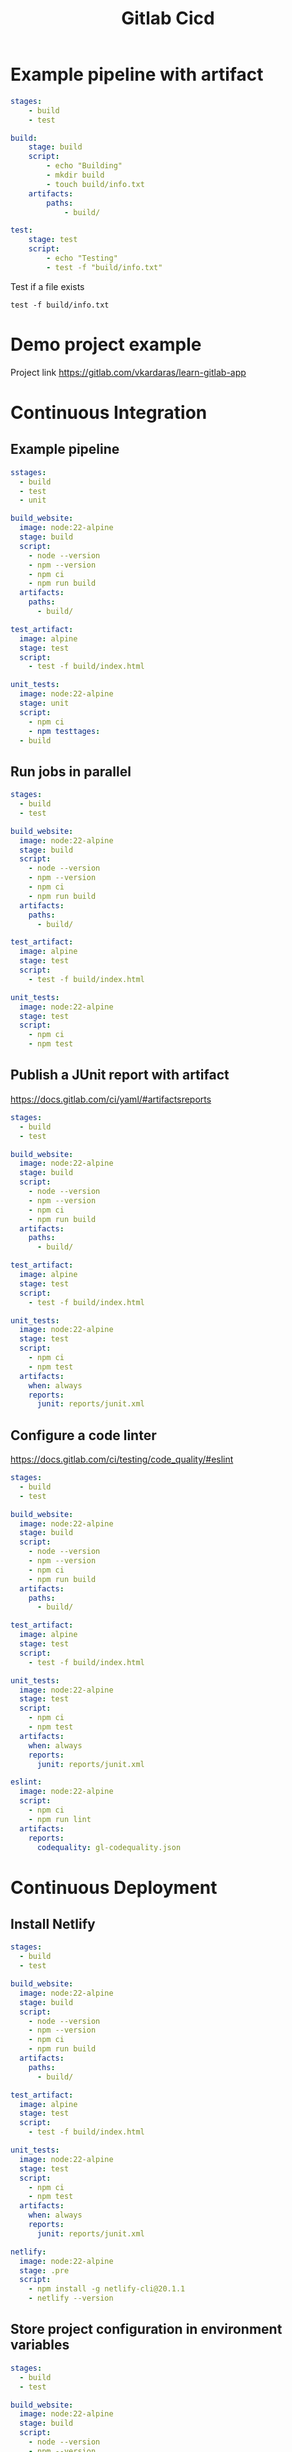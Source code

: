 #+title: Gitlab Cicd

* Example pipeline with artifact

#+begin_src yaml
stages:
    - build
    - test

build:
    stage: build
    script:
        - echo "Building"
        - mkdir build
        - touch build/info.txt
    artifacts:
        paths:
            - build/

test:
    stage: test
    script:
        - echo "Testing"
        - test -f "build/info.txt"
#+end_src

Test if a file exists
#+begin_src shell
test -f build/info.txt
#+end_src

* Demo project example

Project link
https://gitlab.com/vkardaras/learn-gitlab-app

* Continuous Integration
** Example pipeline
#+begin_src yaml
sstages:
  - build
  - test
  - unit

build_website:
  image: node:22-alpine
  stage: build
  script:
    - node --version
    - npm --version
    - npm ci
    - npm run build
  artifacts:
    paths: 
      - build/

test_artifact:
  image: alpine
  stage: test
  script:
    - test -f build/index.html

unit_tests:
  image: node:22-alpine
  stage: unit
  script:
    - npm ci
    - npm testtages:
  - build
#+end_src

** Run jobs in parallel
#+begin_src yaml
stages:
  - build
  - test

build_website:
  image: node:22-alpine
  stage: build
  script:
    - node --version
    - npm --version
    - npm ci
    - npm run build
  artifacts:
    paths: 
      - build/

test_artifact:
  image: alpine
  stage: test
  script:
    - test -f build/index.html

unit_tests:
  image: node:22-alpine
  stage: test
  script:
    - npm ci
    - npm test
#+end_src

** Publish a JUnit report with artifact

https://docs.gitlab.com/ci/yaml/#artifactsreports

#+begin_src yaml
stages:
  - build
  - test

build_website:
  image: node:22-alpine
  stage: build
  script:
    - node --version
    - npm --version
    - npm ci
    - npm run build
  artifacts:
    paths: 
      - build/

test_artifact:
  image: alpine
  stage: test
  script:
    - test -f build/index.html

unit_tests:
  image: node:22-alpine
  stage: test
  script:
    - npm ci
    - npm test
  artifacts:
    when: always
    reports:
      junit: reports/junit.xml
#+end_src

** Configure a code linter

https://docs.gitlab.com/ci/testing/code_quality/#eslint

#+begin_src yaml
stages:
  - build
  - test

build_website:
  image: node:22-alpine
  stage: build
  script:
    - node --version
    - npm --version
    - npm ci
    - npm run build
  artifacts:
    paths: 
      - build/

test_artifact:
  image: alpine
  stage: test
  script:
    - test -f build/index.html

unit_tests:
  image: node:22-alpine
  stage: test
  script:
    - npm ci
    - npm test
  artifacts:
    when: always
    reports:
      junit: reports/junit.xml

eslint:
  image: node:22-alpine
  script:
    - npm ci
    - npm run lint
  artifacts:
    reports:
      codequality: gl-codequality.json
#+end_src

* Continuous Deployment
** Install Netlify
#+begin_src yaml
stages:
  - build
  - test

build_website:
  image: node:22-alpine
  stage: build
  script:
    - node --version
    - npm --version
    - npm ci
    - npm run build
  artifacts:
    paths: 
      - build/

test_artifact:
  image: alpine
  stage: test
  script:
    - test -f build/index.html

unit_tests:
  image: node:22-alpine
  stage: test
  script:
    - npm ci
    - npm test
  artifacts:
    when: always
    reports:
      junit: reports/junit.xml

netlify:
  image: node:22-alpine
  stage: .pre
  script:
    - npm install -g netlify-cli@20.1.1
    - netlify --version
#+end_src

** Store project configuration in environment variables
#+begin_src yaml
stages:
  - build
  - test

build_website:
  image: node:22-alpine
  stage: build
  script:
    - node --version
    - npm --version
    - npm ci
    - npm run build
  artifacts:
    paths: 
      - build/

test_artifact:
  image: alpine
  stage: test
  script:
    - test -f build/index.html

unit_tests:
  image: node:22-alpine
  stage: test
  script:
    - npm ci
    - npm test
  artifacts:
    when: always
    reports:
      junit: reports/junit.xml

netlify:
  image: node:22-alpine
  stage: .pre
  variables:
    NETLIFY_SITE_ID: 'a1582667-4e53-4bb4-8eaa-1af0768302a2'
  script:
    - npm install -g netlify-cli@20.1.1
    - netlify --version
    - echo "Deploying to site id $NETLIFY_SITE_ID"
#+end_src

** Deploy to production
#+begin_src yaml
stages:
  - build
  - test
  - deploy

build_website:
  image: node:22-alpine
  stage: build
  script:
    - node --version
    - npm --version
    - npm ci
    - npm run build
  artifacts:
    paths: 
      - build/

test_artifact:
  image: alpine
  stage: test
  script:
    - test -f build/index.html

unit_tests:
  image: node:22-alpine
  stage: test
  script:
    - npm ci
    - npm test
  artifacts:
    when: always
    reports:
      junit: reports/junit.xml

netlify:
  image: node:22-alpine
  stage: deploy
  variables:
    NETLIFY_SITE_ID: 'a1582667-4e53-4bb4-8eaa-1af0768302a2'
  script:
    - npm install -g netlify-cli@20.1.1
    - netlify --version
    - netlify status
    - echo "Deploying to site id $NETLIFY_SITE_ID"
    - netlify deploy --prod --dir build
#+end_src

** Conditional job execution with rules

https://docs.gitlab.com/ci/yaml/#rules

#+begin_src yaml
stages:
  - build
  - test
  - deploy

build_website:
  image: node:22-alpine
  stage: build
  script:
    - node --version
    - npm --version
    - npm ci
    - npm run build
  artifacts:
    paths: 
      - build/

test_artifact:
  image: alpine
  stage: test
  script:
    - test -f build/index.html

unit_tests:
  image: node:22-alpine
  stage: test
  script:
    - npm ci
    - npm test
  artifacts:
    when: always
    reports:
      junit: reports/junit.xml

netlify:
  image: node:22-alpine
  stage: deploy
  rules:
    - if: $CI_COMMIT_REF_NAME == $CI_DEFAULT_BRANCH
  variables:
    NETLIFY_SITE_ID: 'a1582667-4e53-4bb4-8eaa-1af0768302a2'
  script:
    - npm install -g netlify-cli@20.1.1
    - netlify --version
    - netlify status
    - echo "Deploying to site id $NETLIFY_SITE_ID"
    - netlify deploy --prod --dir build
#+end_src

** Scripts: before_script and after_script
#+begin_src yaml
stages:
  - build
  - test
  - deploy

build_website:
  image: node:22-alpine
  stage: build
  script:
    - node --version
    - npm --version
    - npm ci
    - npm run build
  artifacts:
    paths: 
      - build/

test_artifact:
  image: alpine
  stage: test
  script:
    - test -f build/index.html

unit_tests:
  image: node:22-alpine
  stage: test
  script:
    - npm ci
    - npm test
  artifacts:
    when: always
    reports:
      junit: reports/junit.xml

netlify:
  image: node:22-alpine
  stage: deploy
  rules:
    - if: $CI_COMMIT_REF_NAME == $CI_DEFAULT_BRANCH
  variables:
    NETLIFY_SITE_ID: 'a1582667-4e53-4bb4-8eaa-1af0768302a2'
  before_script: 
    - npm install -g netlify-cli@20.1.1
    - apk add curl
  script:
    - netlify --version
    - netlify status
    - echo "Deploying to site id $NETLIFY_SITE_ID"
    - netlify deploy --prod --dir build
    - curl 'https://ocd-learn-gitlab.netlify.app' | grep 'GitLab'
#+end_src

** Deploy to the staging environment
#+begin_src yaml
variables:
  NETLIFY_SITE_ID: 'a1582667-4e53-4bb4-8eaa-1af0768302a2'

stages:
  - build
  - test
  - deploy_staging
  - deploy_prod

build_website:
  image: node:22-alpine
  stage: build
  script:
    - node --version
    - npm --version
    - npm ci
    - npm run build
  artifacts:
    paths: 
      - build/

test_artifact:
  image: alpine
  stage: test
  script:
    - test -f build/index.html

unit_tests:
  image: node:22-alpine
  stage: test
  script:
    - npm ci
    - npm test
  artifacts:
    when: always
    reports:
      junit: reports/junit.xml

netlify_staging:
  image: node:22-alpine
  stage: deploy_staging
  rules:
    - if: $CI_COMMIT_REF_NAME == $CI_DEFAULT_BRANCH
  before_script: 
    - npm install -g netlify-cli@20.1.1
    - apk add curl
  script:
    - netlify --version
    - netlify status
    - echo "Deploying to site id $NETLIFY_SITE_ID"
    - netlify deploy --alias staging --dir build
    - curl 'https://staging--ocd-learn-gitlab.netlify.app' | grep 'GitLab'

netlify_prod:
  image: node:22-alpine
  stage: deploy_prod
  rules:
    - if: $CI_COMMIT_REF_NAME == $CI_DEFAULT_BRANCH
  before_script: 
    - npm install -g netlify-cli@20.1.1
    - apk add curl
  script:
    - netlify --version
    - netlify status
    - echo "Deploying to site id $NETLIFY_SITE_ID"
    - netlify deploy --prod --dir build
    - curl 'https://ocd-learn-gitlab.netlify.app' | grep 'GitLab'
#+end_src

** Manual approval step before deploying to production
#+begin_src yaml
netlify_prod:
  image: node:22-alpine
  stage: deploy_prod
  when: manual
  rules:
    - if: $CI_COMMIT_REF_NAME == $CI_DEFAULT_BRANCH
  before_script: 
    - npm install -g netlify-cli@20.1.1
    - apk add curl
  script:
    - netlify --version
    - netlify status
    - echo "Deploying to site id $NETLIFY_SITE_ID"
    - netlify deploy --prod --dir build
    - curl 'https://ocd-learn-gitlab.netlify.app' | grep 'GitLab'
#+end_src

** Creating review environments

https://docs.gitlab.com/ci/review_apps/

#+begin_src yaml
variables:
  NETLIFY_SITE_ID: 'a1582667-4e53-4bb4-8eaa-1af0768302a2'

stages:
  - build
  - test
  - deploy_review
  - deploy_staging
  - deploy_prod

build_website:
  image: node:22-alpine
  stage: build
  script:
    - node --version
    - npm --version
    - npm ci
    - npm run build
  artifacts:
    paths: 
      - build/

test_artifact:
  image: alpine
  stage: test
  script:
    - test -f build/index.html

unit_tests:
  image: node:22-alpine
  stage: test
  script:
    - npm ci
    - npm test
  artifacts:
    when: always
    reports:
      junit: reports/junit.xml

netlify_review:
  image: node:22-alpine
  stage: deploy_review
  before_script: 
    - npm install -g netlify-cli@20.1.1
    - apk add curl
  script:
    - netlify --version
    - netlify status
    - echo "Deploying to site id $NETLIFY_SITE_ID"
    - netlify deploy --dir build

netlify_staging:
  image: node:22-alpine
  stage: deploy_staging
  rules:
    - if: $CI_COMMIT_REF_NAME == $CI_DEFAULT_BRANCH
  before_script: 
    - npm install -g netlify-cli@20.1.1
    - apk add curl
  script:
    - netlify --version
    - netlify status
    - echo "Deploying to site id $NETLIFY_SITE_ID"
    - netlify deploy --alias staging --dir build
    - curl 'https://staging--ocd-learn-gitlab.netlify.app' | grep 'GitLab'

netlify_prod:
  image: node:22-alpine
  stage: deploy_prod
  rules:
    - if: $CI_COMMIT_REF_NAME == $CI_DEFAULT_BRANCH
  before_script: 
    - npm install -g netlify-cli@20.1.1
    - apk add curl
  script:
    - netlify --version
    - netlify status
    - echo "Deploying to site id $NETLIFY_SITE_ID"
    - netlify deploy --prod --dir build
    - curl 'https://ocd-learn-gitlab.netlify.app' | grep 'GitLab'
#+end_src

** Merge request pipeline vs Branch pipeline

https://medium.com/devops-with-valentine/fix-gitlab-ci-duplicate-pipelines-in-merge-requests-when-using-rules-9a1486994f3a
https://docs.gitlab.com/ci/pipelines/merge_request_pipelines/
https://docs.gitlab.com/ci/yaml/workflow/

#+begin_src yaml
workflow:
  rules:
    - if: '$CI_PIPELINE_SOURCE == "merge_request_event"'
    - if: $CI_COMMIT_BRANCH == $CI_DEFAULT_BRANCH

variables:
  NETLIFY_SITE_ID: 'a1582667-4e53-4bb4-8eaa-1af0768302a2'

stages:
  - build
  - test
  - deploy_review
  - deploy_staging
  - deploy_prod

build_website:
  image: node:22-alpine
  stage: build
  script:
    - node --version
    - npm --version
    - npm ci
    - npm run build
  artifacts:
    paths: 
      - build/

test_artifact:
  image: alpine
  stage: test
  script:
    - test -f build/index.html

unit_tests:
  image: node:22-alpine
  stage: test
  script:
    - npm ci
    - npm test
  artifacts:
    when: always
    reports:
      junit: reports/junit.xml

netlify_review:
  image: node:22-alpine
  stage: deploy_review
  rules:
    - if: $CI_COMMIT_REF_NAME != $CI_DEFAULT_BRANCH
  before_script: 
    - npm install -g netlify-cli@20.1.1
    - apk add curl
  script:
    - netlify --version
    - netlify status
    - echo "Deploying to site id $NETLIFY_SITE_ID"
    - netlify deploy --dir build

netlify_staging:
  image: node:22-alpine
  stage: deploy_staging
  rules:
    - if: $CI_COMMIT_REF_NAME == $CI_DEFAULT_BRANCH
  before_script: 
    - npm install -g netlify-cli@20.1.1
    - apk add curl
  script:
    - netlify --version
    - netlify status
    - echo "Deploying to site id $NETLIFY_SITE_ID"
    - netlify deploy --alias staging --dir build
    - curl 'https://staging--ocd-learn-gitlab.netlify.app' | grep 'GitLab'

netlify_prod:
  image: node:22-alpine
  stage: deploy_prod
  rules:
    - if: $CI_COMMIT_REF_NAME == $CI_DEFAULT_BRANCH
  before_script: 
    - npm install -g netlify-cli@20.1.1
    - apk add curl
  script:
    - netlify --version
    - netlify status
    - echo "Deploying to site id $NETLIFY_SITE_ID"
    - netlify deploy --prod --dir build
    - curl 'https://ocd-learn-gitlab.netlify.app' | grep 'GitLab'
#+end_src

** Parse CLI response data (w/ jq JSON parser)

https://jqlang.org/

#+begin_src yaml
workflow:
  rules:
    - if: '$CI_PIPELINE_SOURCE == "merge_request_event"'
    - if: $CI_COMMIT_BRANCH == $CI_DEFAULT_BRANCH

variables:
  NETLIFY_SITE_ID: 'a1582667-4e53-4bb4-8eaa-1af0768302a2'

stages:
  - build
  - test
  - deploy_review
  - deploy_staging
  - deploy_prod

build_website:
  image: node:22-alpine
  stage: build
  script:
    - node --version
    - npm --version
    - npm ci
    - npm run build
  artifacts:
    paths: 
      - build/

test_artifact:
  image: alpine
  stage: test
  script:
    - test -f build/index.html

unit_tests:
  image: node:22-alpine
  stage: test
  script:
    - npm ci
    - npm test
  artifacts:
    when: always
    reports:
      junit: reports/junit.xml

netlify_review:
  image: node:22-alpine
  stage: deploy_review
  rules:
    - if: $CI_COMMIT_REF_NAME != $CI_DEFAULT_BRANCH
  before_script: 
    - npm install -g netlify-cli@20.1.1
    - apk add curl jq
  script:
    - netlify --version
    - netlify status
    - echo "Deploying to site id $NETLIFY_SITE_ID"
    - netlify deploy --dir build --json | tee deploy-result.json
    - REVIEW_URL=$(jq -r '.deploy_url' deploy-result.json)
    - echo $REVIEW_URL
    - curl $REVIEW_URL | grep 'GitLab'

netlify_staging:
  image: node:22-alpine
  stage: deploy_staging
  rules:
    - if: $CI_COMMIT_REF_NAME == $CI_DEFAULT_BRANCH
  before_script: 
    - npm install -g netlify-cli@20.1.1
    - apk add curl
  script:
    - netlify --version
    - netlify status
    - echo "Deploying to site id $NETLIFY_SITE_ID"
    - netlify deploy --alias staging --dir build
    - curl 'https://staging--ocd-learn-gitlab.netlify.app' | grep 'GitLab'

netlify_prod:
  image: node:22-alpine
  stage: deploy_prod
  rules:
    - if: $CI_COMMIT_REF_NAME == $CI_DEFAULT_BRANCH
  before_script: 
    - npm install -g netlify-cli@20.1.1
    - apk add curl
  script:
    - netlify --version
    - netlify status
    - echo "Deploying to site id $NETLIFY_SITE_ID"
    - netlify deploy --prod --dir build
    - curl 'https://ocd-learn-gitlab.netlify.app' | grep 'GitLab'
#+end_src

** Define dynamic environments

https://docs.gitlab.com/ci/variables/predefined_variables/
https://docs.gitlab.com/ci/environments/#set-a-dynamic-environment-url
https://docs.gitlab.com/ci/yaml/artifacts_reports/#artifactsreportsdotenv

#+begin_src yaml
netlify_review:
  image: node:22-alpine
  stage: deploy_review
  rules:
    - if: $CI_COMMIT_REF_NAME != $CI_DEFAULT_BRANCH
  environment:
    name: preview/$CI_COMMIT_REF_SLUG 
    url: $REVIEW_URL
  before_script: 
    - npm install -g netlify-cli
    - apk add curl jq
  script:
    - netlify --version
    - netlify status
    - echo "Deploying to site id $NETLIFY_SITE_ID"
    - netlify deploy --dir build --json | tee deploy-result.json
    - REVIEW_URL=$(jq -r '.deploy_url' deploy-result.json)
    - echo $REVIEW_URL
    - curl $REVIEW_URL | grep 'GitLab'
    - echo "REVIEW_URL=$REVIEW_URL" > deploy.env
    - cat deploy.env
  artifacts:
    reports:
      dotenv: deploy.env
#+end_src

** Define static environments

https://docs.gitlab.com/ci/environments/

#+begin_src yaml
netlify_staging:
  image: node:22-alpine
  stage: deploy_staging
  rules:
    - if: $CI_COMMIT_REF_NAME == $CI_DEFAULT_BRANCH
  environment:
    name: staging
    url: 'https://staging--vdespa5-learn-gitlab.netlify.app/'
  before_script: 
    - npm install -g netlify-cli
    - apk add curl
  script:
    - netlify --version
    - netlify status
    - echo "Deploying to site id $NETLIFY_SITE_ID"
    - netlify deploy --alias staging --dir build
    - curl $CI_ENVIRONMENT_URL | grep 'GitLab'

netlify_prod:
  image: node:22-alpine
  stage: deploy_prod
  rules:
    - if: $CI_COMMIT_REF_NAME == $CI_DEFAULT_BRANCH
  # Specify the environment url from gitlab interface
  environment: production
  before_script: 
    - npm install -g netlify-cli
    - apk add curl
  script:
    - netlify --version
    - netlify status
    - echo "Deploying to site id $NETLIFY_SITE_ID"
    - netlify deploy --prod --dir build
    - curl $CI_ENVIRONMENT_URL | grep 'GitLab'
#+end_src

** Pass data between jobs with environment variables

The environment =$REVIEW_URL= is available to e2e stage because of the artifact in netlify_review stage

#+begin_src yaml
netlify_review:
  image: node:22-alpine
  stage: deploy_review
  rules:
    - if: $CI_COMMIT_REF_NAME != $CI_DEFAULT_BRANCH
  environment:
    name: preview/$CI_COMMIT_REF_SLUG 
    url: $REVIEW_URL
  before_script: 
    - npm install -g netlify-cli
    - apk add curl jq
  script:
    - netlify --version
    - netlify status
    - echo "Deploying to site id $NETLIFY_SITE_ID"
    - netlify deploy --dir build --json | tee deploy-result.json
    - REVIEW_URL=$(jq -r '.deploy_url' deploy-result.json)
    - echo $REVIEW_URL
    - curl $REVIEW_URL | grep 'GitLab'
    - echo "REVIEW_URL=$REVIEW_URL" > deploy.env
    - cat deploy.env
  artifacts:
    reports:
      dotenv: deploy.env

e2e:
  stage: post_deploy_review
  image: mcr.microsoft.com/playwright:v1.49.1-noble
  variables:
    APP_BASE_URL: $REVIEW_URL
  script:
    - npm ci
    - npm run e2e
#+end_src

* Docker for DevOps

** Initial config
#+begin_src yaml
variables:
  NETLIFY_SITE_ID: 'a1582667-4e53-4bb4-8eaa-1af0768302a2'
  VITE_APP_VERSION: $CI_COMMIT_SHORT_SHA

stages:
  - build
  - deploy

build_website:
  image: node:22-alpine
  stage: build
  script:
    - node --version
    - npm --version
    - npm ci
    - npm run build
  artifacts:
    paths: 
      - build/

netlify_prod:
  image: node:22-alpine
  stage: deploy
  rules:
    - if: $CI_COMMIT_REF_NAME == $CI_DEFAULT_BRANCH
  environment:
    name: production
    url: 'https://ocd-learn-gitlab.netlify.app'
  before_script: 
    - npm install -g netlify-cli@20.1.1
    - apk add curl
  script:
    - netlify --version
    - netlify status
    - echo "Deploying to site id $NETLIFY_SITE_ID"
    - netlify deploy --prod --dir build
    - curl $CI_ENVIRONMENT_URL | grep 'GitLab'
#+end_src

** Build a Docker image

https://docs.docker.com/reference/dockerfile/

#+begin_src yaml
variables:
  NETLIFY_SITE_ID: 'a1582667-4e53-4bb4-8eaa-1af0768302a2'
  VITE_APP_VERSION: $CI_COMMIT_SHORT_SHA

stages:
  - build
  - deploy

build_docker_netlify:
  stage: .pre
  image: docker:27
  services:
    - docker:27-dind
  script:
    - docker version
    - docker build -t netlify -f ci/Dockerfile .
    - docker image ls

build_website:
  image: node:22-alpine
  stage: build
  script:
    - node --version
    - npm --version
    - npm ci
    - npm run build
  artifacts:
    paths: 
      - build/

netlify_prod:
  image: node:22-alpine
  stage: deploy
  rules:
    - if: $CI_COMMIT_REF_NAME == $CI_DEFAULT_BRANCH
  environment:
    name: production
    url: 'https://ocd-learn-gitlab.netlify.app'
  before_script: 
    - npm install -g netlify-cli@20.1.1
    - apk add curl
  script:
    - netlify --version
    - netlify status
    - echo "Deploying to site id $NETLIFY_SITE_ID"
    - netlify deploy --prod --dir build
    - curl $CI_ENVIRONMENT_URL | grep 'GitLab'
#+end_src

** GitLab container registry
#+begin_src yaml
variables:
  NETLIFY_SITE_ID: 'a1582667-4e53-4bb4-8eaa-1af0768302a2'
  VITE_APP_VERSION: $CI_COMMIT_SHORT_SHA

stages:
  - build
  - deploy

build_docker_netlify:
  stage: .pre
  image: docker:27
  services:
    - docker:27-dind
  script:
    - docker version
    - echo $CI_REGISTRY_PASSWORD | docker login -u $CI_REGISTRY_USER --password-stdin $CI_REGISTRY
    - docker build -t netlify -f ci/Dockerfile .
    - docker image ls

build_website:
  image: node:22-alpine
  stage: build
  script:
    - node --version
    - npm --version
    - npm ci
    - npm run build
  artifacts:
    paths: 
      - build/

netlify_prod:
  image: node:22-alpine
  stage: deploy
  rules:
    - if: $CI_COMMIT_REF_NAME == $CI_DEFAULT_BRANCH
  environment:
    name: production
    url: 'https://ocd-learn-gitlab.netlify.app'
  before_script: 
    - npm install -g netlify-cli@20.1.1
    - apk add curl
  script:
    - netlify --version
    - netlify status
    - echo "Deploying to site id $NETLIFY_SITE_ID"
    - netlify deploy --prod --dir build
    - curl $CI_ENVIRONMENT_URL | grep 'GitLab'
#+end_src

** Push an image to the GitLab container registry
#+begin_src yaml
variables:
  NETLIFY_SITE_ID: 'a1582667-4e53-4bb4-8eaa-1af0768302a2'
  VITE_APP_VERSION: $CI_COMMIT_SHORT_SHA

stages:
  - build
  - deploy

build_docker_netlify:
  stage: .pre
  image: docker:27
  services:
    - docker:27-dind
  script:
    - docker version
    - echo $CI_REGISTRY_PASSWORD | docker login -u $CI_REGISTRY_USER --password-stdin $CI_REGISTRY
    - docker build -t $CI_REGISTRY_IMAGE/netlify -f ci/Dockerfile .
    - docker image ls
    - docker push $CI_REGISTRY_IMAGE/netlify

build_website:
  image: node:22-alpine
  stage: build
  script:
    - node --version
    - npm --version
    - npm ci
    - npm run build
  artifacts:
    paths: 
      - build/

netlify_prod:
  image: node:22-alpine
  stage: deploy
  rules:
    - if: $CI_COMMIT_REF_NAME == $CI_DEFAULT_BRANCH
  environment:
    name: production
    url: 'https://ocd-learn-gitlab.netlify.app'
  before_script: 
    - npm install -g netlify-cli@20.1.1
    - apk add curl
  script:
    - netlify --version
    - netlify status
    - echo "Deploying to site id $NETLIFY_SITE_ID"
    - netlify deploy --prod --dir build
    - curl $CI_ENVIRONMENT_URL | grep 'GitLab'
#+end_src

** Use a custom Docker image in the pipeline

Go to =Deploy->Container registry= and copy the image path

#+begin_src yaml
variables:
  NETLIFY_SITE_ID: 'a1582667-4e53-4bb4-8eaa-1af0768302a2'
  VITE_APP_VERSION: $CI_COMMIT_SHORT_SHA

stages:
  - build
  - deploy

build_docker_netlify:
  stage: .pre
  image: docker:27
  services:
    - docker:27-dind
  script:
    - docker version
    - echo $CI_REGISTRY_PASSWORD | docker login -u $CI_REGISTRY_USER --password-stdin $CI_REGISTRY
    - docker build -t $CI_REGISTRY_IMAGE/netlify -f ci/Dockerfile .
    - docker image ls
    - docker push $CI_REGISTRY_IMAGE/netlify

build_website:
  image: node:22-alpine
  stage: build
  script:
    - node --version
    - npm --version
    - npm ci
    - npm run build
  artifacts:
    paths: 
      - build/

netlify_prod:
  image: $CI_REGISTRY_IMAGE/netlify
  stage: deploy
  rules:
    - if: $CI_COMMIT_REF_NAME == $CI_DEFAULT_BRANCH
  environment:
    name: production
    url: 'https://ocd-learn-gitlab.netlify.app'
  script:
    - netlify --version
    - netlify status
    - echo "Deploying to site id $NETLIFY_SITE_ID"
    - netlify deploy --prod --dir build
    - curl $CI_ENVIRONMENT_URL | grep 'GitLab'
#+end_src

** Create a scheduled pipeline

Create a schedule from =Bukild->Pipeline schedules=

Exclude a step when pipeline isn't scheduled

#+begin_src yaml
variables:
  NETLIFY_SITE_ID: 'a1582667-4e53-4bb4-8eaa-1af0768302a2'
  VITE_APP_VERSION: $CI_COMMIT_SHORT_SHA

stages:
  - build
  - deploy

build_docker_netlify:
  stage: .pre
  image: docker:27
  rules:
    - if: '$CI_PIPELINE_SOURCE == "schedule"'
  services:
    - docker:27-dind
  script:
    - docker version
    - echo $CI_REGISTRY_PASSWORD | docker login -u $CI_REGISTRY_USER --password-stdin $CI_REGISTRY
    - docker build -t $CI_REGISTRY_IMAGE/netlify -f ci/Dockerfile .
    - docker image ls
    - docker push $CI_REGISTRY_IMAGE/netlify

build_website:
  image: node:22-alpine
  stage: build
  script:
    - node --version
    - npm --version
    - npm ci
    - npm run build
  artifacts:
    paths: 
      - build/

netlify_prod:
  image: $CI_REGISTRY_IMAGE/netlify
  stage: deploy
  rules:
    - if: $CI_COMMIT_REF_NAME == $CI_DEFAULT_BRANCH
  environment:
    name: production
    url: 'https://ocd-learn-gitlab.netlify.app'
  script:
    - netlify --version
    - netlify status
    - echo "Deploying to site id $NETLIFY_SITE_ID"
    - netlify deploy --prod --dir build
    - curl $CI_ENVIRONMENT_URL | grep 'GitLab'
#+end_src

* Deploy over SSH
** Create an Ngnix web server
#+begin_src bash
# Install ngnix
sudo dnf install -y nginx

# Starts the Nginx web server service
sudo systemctl start nginx

# Configures a the Ngnix service to start automatically when the system boots
sudo systemctl enable nginx

# Displays detailed information about the current state of the Nginx service
sudo systemctl status nginx
#+end_src

** Check if a port of the vm is open with netcat
#+begin_src shell
nc -zv 18.201.118.147 22
#+end_src

** Store the SSH private key in GitLab

Move to =Settings->CI/CD->Variables= and add a variable of type file with the value of the private key

** Verify the SSH host keys

#+begin_src shell
# connect to vm and get te fingerpring of the machine
ssh-keyscan 18.201.118.147 22
#+end_src

Move to =Settings->CI/CD->Variables= and add a variable of type file with key the SSH_KNOWN_HOSTS and the value of uncommented lines of the ssh-keyscan

** Upload files using scp

Move to the vm and change the owner of the directory to upload the files to the current user

#+begin_src shell
# change the owner of the nginx/html directory
sudo chown -R john-doe:john-doe /usr/share/nginx/html/
#+end_src

Update .gitlab-ci.yml with the deploy step

#+begin_src yaml
variables:
  VITE_APP_VERSION: $CI_COMMIT_SHORT_SHA

build_website:
  image: node:22-alpine
  stage: build
  script:
    - node --version
    - npm --version
    - npm ci
    - npm run build
  artifacts:
    paths: 
      - build/

ssh_deploy:
  stage: deploy
  image: alpine
  before_script:
     # Check if port 22 is open on the server
    - nc -zv $REMOTE_DEPLOY_HOST 22
    # Grant read-only permission to the private key
    - chmod 400 $SSH_PRIVATE_KEY
    # Install the OpenSSH client
    - apk add openssh-client
    # Start the SSH agent
    - eval $(ssh-agent)
    # Add the SSH key to the agent
    - ssh-add $SSH_PRIVATE_KEY
    # Create the SSH directory and assign the right permissions
    - mkdir -p ~/.ssh
    - chmod 700 ~/.ssh
    # Create the known_hosts files and assign the right permissions
    - cp $SSH_KNOWN_HOSTS ~/.ssh/known_hosts
    - chmod 644 ~/.ssh/known_hosts
  script:
    # Open SSH connection + run commands
    - ssh $REMOTE_DEPLOY_USER@$REMOTE_DEPLOY_HOST "whoami; touch /tmp/foo.txt; ls -l /tmp"
    # Copy all the directories and files from the build directory (but not build itself) to the remote destination
    - scp -r build/* $REMOTE_DEPLOY_USER@$REMOTE_DEPLOY_HOST:/usr/share/nginx/html/
#+end_src

** Upload fiels using rsync

Use rsync instead of scp. You need to install it first

#+begin_src yaml
variables:
  VITE_APP_VERSION: $CI_COMMIT_SHORT_SHA

build_website:
  image: node:22-alpine
  stage: build
  script:
    - node --version
    - npm --version
    - npm ci
    - npm run build
  artifacts:
    paths: 
      - build/

ssh_deploy:
  stage: deploy
  image: alpine
  before_script:
     # Check if port 22 is open on the server
    - nc -zv $REMOTE_DEPLOY_HOST 22
    # Grant read-only permission to the private key
    - chmod 400 $SSH_PRIVATE_KEY
    # Install the OpenSSH client, rsync
    - apk add openssh-client rsync
    # Start the SSH agent
    - eval $(ssh-agent)
    # Add the SSH key to the agent
    - ssh-add $SSH_PRIVATE_KEY
    # Create the SSH directory and assign the right permissions
    - mkdir -p ~/.ssh
    - chmod 700 ~/.ssh
    # Create the known_hosts files and assign the right permissions
    - cp $SSH_KNOWN_HOSTS ~/.ssh/known_hosts
    - chmod 644 ~/.ssh/known_hosts
  script:
    # Open SSH connection + run commands
    - ssh $REMOTE_DEPLOY_USER@$REMOTE_DEPLOY_HOST "whoami; touch /tmp/foo.txt; ls -l /tmp"
    # Copy all the directories and files from the build directory (but not build itself) to the remote destination
    - rsync -rvz --delete build/ $REMOTE_DEPLOY_USER@$REMOTE_DEPLOY_HOST:/usr/share/nginx/html/
#+end_src

** Run a deployment script

*** Script to execute on server
#+begin_src shell
#!/bin/bash

# Print a message
echo "Starting the deployment ..."

# Input variables
ZIP_FILE="build.zip"                # Replace with your ZIP file path
BUILD_DIR="build"                   # Replace with your build directory name
DEST_DIR="/usr/share/nginx/html/"   # Replace with your target directory
HTTP_URL="http://example.com"       # Replace with the HTTP address you want to fetch

# Create a temporary directory
TEMP_DIR=$(mktemp -d)

# Check if the ZIP file exists
if [[ ! -f "$ZIP_FILE" ]]; then
  echo "Error: $ZIP_FILE could not be found."
  exit 1
fi

# Unzip the file to the temporary directory
echo "Unzipping $ZIP_FILE to $TEMP_DIR..."
unzip "$ZIP_FILE" -d "$TEMP_DIR" > /dev/null
mv "$TEMP_DIR"/"$BUILD_DIR"/* "$TEMP_DIR"/
rm -rf "$TEMP_DIR"/"$BUILD_DIR"/

if [[ $? -ne 0 ]]; then
  echo "Error: Failed to unzip $ZIP_FILE."
  exit 1
fi

# Copy the content to the destination directory
echo "Copying files to $DEST_DIR..."
rsync -rv --delete "$TEMP_DIR"/ "$DEST_DIR"

if [[ $? -ne 0 ]]; then
  echo "Error: Failed to copy files to $DEST_DIR."
  exit 1
fi

# Cleanup the temporary directory
echo "Cleaning up temporary files..."
rm -rf "$TEMP_DIR"

# Fetch the HTTP address and search for "GitLab"
echo "Fetching content from $HTTP_URL and searching for 'GitLab'..."
if curl -fs "$HTTP_URL" | grep -iq "GitLab"; then
  echo "Found 'GitLab' in the response!"
else
  echo "Error: Could not find 'GitLab' or fetch content from $HTTP_URL."
  exit 1
fi

echo "Deployment completed successfully!"
#+end_src

*** Update .gitlab-ci.yml to execure the script on the server
#+begin_src yaml
variables:
  VITE_APP_VERSION: $CI_COMMIT_SHORT_SHA

build_website:
  image: node:22-alpine
  stage: build
  script:
    - node --version
    - npm --version
    - npm ci
    - npm run build
  artifacts:
    paths: 
      - build/

ssh_deploy:
  stage: deploy
  image: alpine
  before_script:
     # Check if port 22 is open on the server
    - nc -zv $REMOTE_DEPLOY_HOST 22
    # Grant read-only permission to the private key
    - chmod 400 $SSH_PRIVATE_KEY
    # Install the OpenSSH client, rsync, zip
    - apk add openssh-client rsync zip
    # Start the SSH agent
    - eval $(ssh-agent)
    # Add the SSH key to the agent
    - ssh-add $SSH_PRIVATE_KEY
    # Create the SSH directory and assign the right permissions
    - mkdir -p ~/.ssh
    - chmod 700 ~/.ssh
    # Create the known_hosts files and assign the right permissions
    - cp $SSH_KNOWN_HOSTS ~/.ssh/known_hosts
    - chmod 644 ~/.ssh/known_hosts
  script:
    # Create a zip archive of the build directory
    - zip -r build.zip build/
    # Copy the build artifact (zip) and the deploy script to the remote location
    - scp build.zip ci/deploy.sh $REMOTE_DEPLOY_USER@$REMOTE_DEPLOY_HOST:~/deploy
    # Open SSH connection and run the deploy script
    - ssh $REMOTE_DEPLOY_USER@$REMOTE_DEPLOY_HOST "cd ~/deploy; chmod +x deploy.sh; ./deploy.sh"
#+end_src

* Example for spring boot
#+begin_src yaml
variables:
  SONAR_USER_HOME: "${CI_PROJECT_DIR}/.sonar"
  GIT_DEPTH: "0"
  DOCKER_IMAGE_NAME: "dev-docker.corp.iknowhow.com:5000/bi-health-ws"
  DOCKER_CONTAINER_NAME: "bi-health-ws"
  DOCKER_CONTAINER_PORT: "3001"
  PROJECT_NAME: "bi-health-ws"
  SO_API_BASE_URL: "${GLOBAL_SO_API_BASE_URL}"

stages:
  - build
  - test

build-image:
  stage: build
  image: maven:3.9-eclipse-temurin-21
  script:
    - echo "Starting building process"
    - mvn clean package -P staging -Duser.timezone=EET
    - echo "Pushing to registry"
  artifacts:
    paths:
      - target/
      - Dockerfile
    expire_in: 1 hour # Keep artifacts for a short period, or as needed
  # You may modify this according to the branches you want to automatically build
  rules:
    - if: '$CI_COMMIT_BRANCH == "develop"'
  tags:
    - build
    - docker
    - global
    - shared

maven-test:
  image: maven:3.9-eclipse-temurin-21
  stage: test
  script: "mvn test"
  artifacts:
    paths:
      - target/*.jar
  rules:
    - if: '$CI_COMMIT_BRANCH == "develop"'
  tags:
    - build
    - docker
    - global
    - shared
#+end_src
